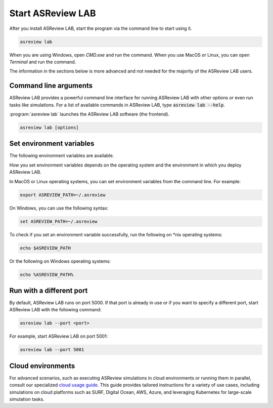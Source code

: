 Start ASReview LAB
==================

After you install ASReview LAB, start the program via the command line to
start using it.

.. code:: bash

	asreview lab

When you are using Windows, open `CMD.exe` and run the command. When you use
MacOS or Linux, you can open `Terminal` and run the command.

The information in the sections below is more advanced and not needed for the
majority of the ASReview LAB users.

Command line arguments
----------------------

ASReview LAB provides a powerful command line interface for running ASReview
LAB with other options or even run tasks like simulations. For a list of
available commands in ASReview LAB, type :code:`asreview lab --help`.

:program:`asreview lab` launches the ASReview LAB software (the frontend).

.. code:: bash

   asreview lab [options]



.. program:: asreview lab

.. option:: -h, --help

	Show help message and exit.

.. option:: --ip IP

    The IP address the server will listen on.

.. option:: --port PORT

	The port the server will listen on.

.. option:: --port-retries NUMBER_RETRIES

	The number of additional ports to try if the specified port is not
        available.

.. option:: --enable-auth ENABLE_AUTH

	Enable authentication.

.. option:: --secret-key SECRET_KEY

	Secret key for authentication.

.. option:: --salt SALT

	When using authentication, a salt code is needed for hasing passwords.

.. option:: --flask-configfile FLASK_CONFIGFILE

    Full path to a JSON file containing Flask parameters for authentication.

.. option:: --no-browser NO_BROWSER

	Do not open ASReview LAB in a browser after startup.

.. option:: --certfile CERTFILE_FULL_PATH

    The full path to an SSL/TLS certificate file.

.. option:: --keyfile KEYFILE_FULL_PATH

    The full path to a private key file for usage with SSL/TLS.

.. option:: --embedding EMBEDDING_FP

    File path of embedding matrix. Required for LSTM models.

.. option:: --clean-project CLEAN_PROJECT

    Safe cleanup of temporary files in project.

.. option:: --clean-all-projects CLEAN_ALL_PROJECTS

    Safe cleanup of temporary files in all projects.

.. option:: --seed SEED

	Seed for the model (classifiers, balance strategies, feature extraction
	techniques, and query strategies). Use an integer between 0 and 2^32 - 1.


Set environment variables
-------------------------

The following environment variables are available.

.. option:: ASREVIEW_PATH

	The path to the folder with project. Default `~/.asreview`.


How you set environment variables depends on the operating system and the
environment in which you deploy ASReview LAB.

In MacOS or Linux operating systems, you can set environment variables from the command
line. For example:

.. code:: bash

    export ASREVIEW_PATH=~/.asreview

On Windows, you can use the following syntax:

.. code:: bash

	set ASREVIEW_PATH=~/.asreview

To check if you set an environment variable successfully, run the following on \*nix operating systems:

.. code:: bash

	echo $ASREVIEW_PATH

Or the following on Windows operating systems:

.. code:: bash

	echo %ASREVIEW_PATH%


Run with a different port
-------------------------

By default, ASReview LAB runs on port 5000. If that port is already in use or
if you want to specify a different port, start ASReview LAB with the following
command:

.. code:: bash

	asreview lab --port <port>

For example, start ASReview LAB on port 5001:

.. code:: bash

	asreview lab --port 5001



.. _cloud-installation:

Cloud environments
------------------

For advanced scenarios, such as executing ASReview simulations in cloud
environments or running them in parallel, consult our specialized `cloud
usage guide <https://github.com/asreview/cloud-usage>`__. This guide provides
tailored instructions for a variety of use cases, including simulations on
cloud platforms such as SURF, Digital Ocean, AWS, Azure, and leveraging
Kubernetes for large-scale simulation tasks.




